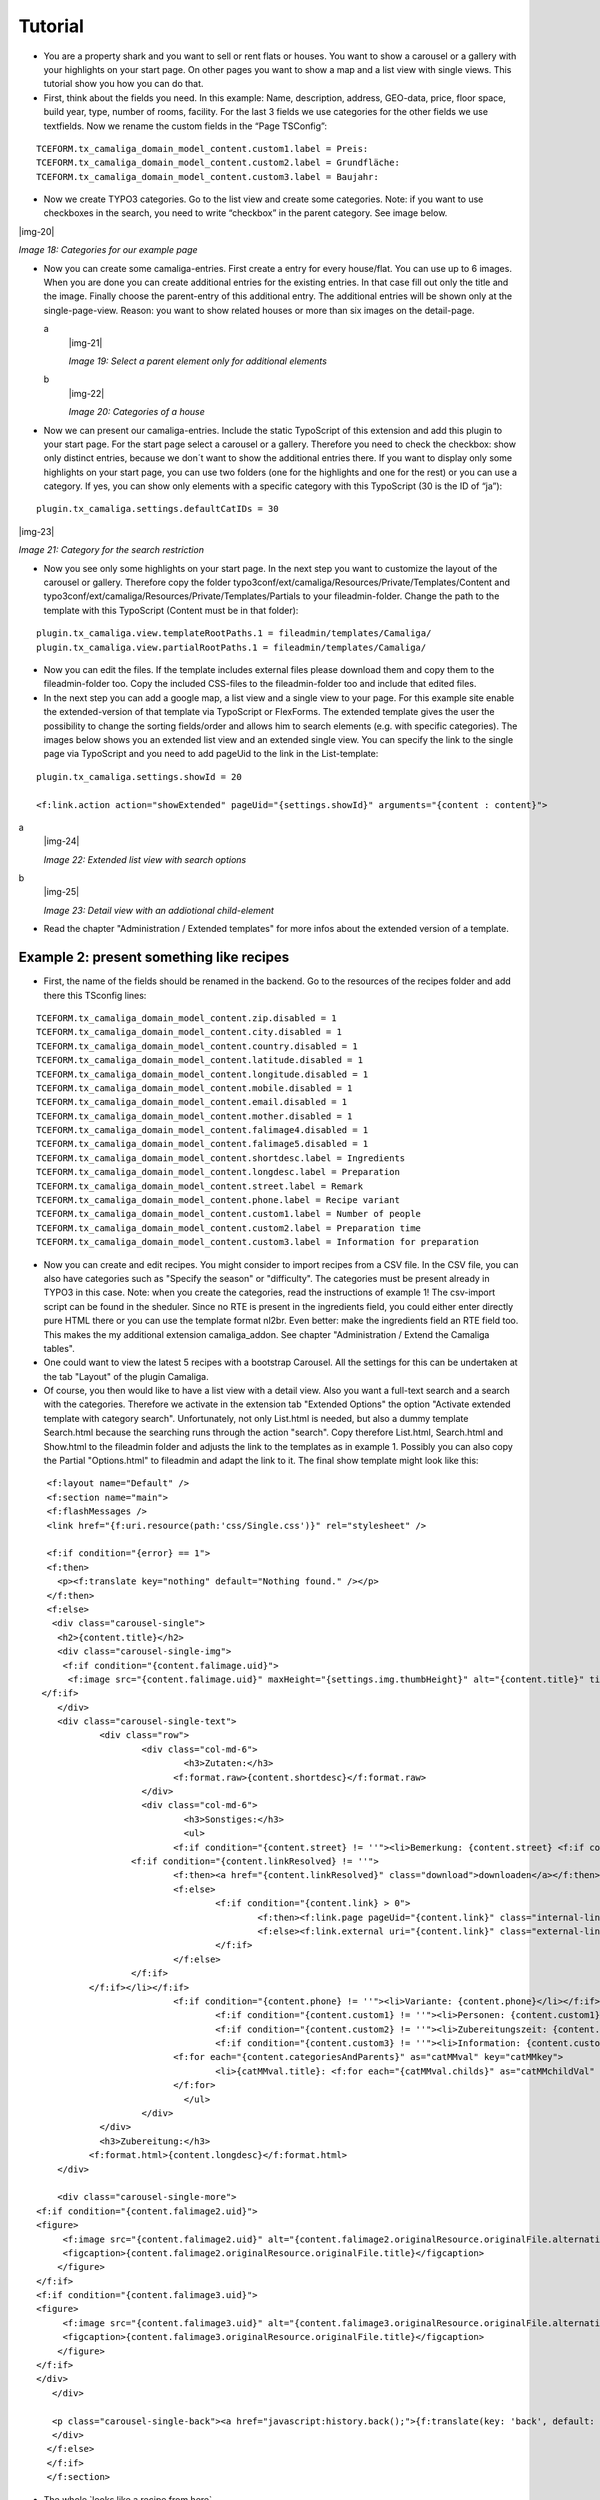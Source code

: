 ﻿.. include:: Images.txt

.. ==================================================
.. FOR YOUR INFORMATION
.. --------------------------------------------------
.. -*- coding: utf-8 -*- with BOM.

.. ==================================================
.. DEFINE SOME TEXTROLES
.. --------------------------------------------------
.. role::   underline
.. role::   typoscript(code)
.. role::   ts(typoscript)
   :class:  typoscript
.. role::   php(code)


Tutorial
--------

- You are a property shark and you want to sell or rent flats or houses.
  You want to show a carousel or a gallery with your highlights on your
  start page. On other pages you want to show a map and a list view with
  single views. This tutorial show you how you can do that.

- First, think about the fields you need. In this example: Name,
  description, address, GEO-data, price, floor space, build year, type,
  number of rooms, facility. For the last 3 fields we use categories for
  the other fields we use textfields. Now we rename the custom fields in
  the “Page TSConfig”:

::

   TCEFORM.tx_camaliga_domain_model_content.custom1.label = Preis:
   TCEFORM.tx_camaliga_domain_model_content.custom2.label = Grundfläche:
   TCEFORM.tx_camaliga_domain_model_content.custom3.label = Baujahr:

- Now we create TYPO3 categories. Go to the list view and create some
  categories. Note: if you want to use checkboxes in the search, you
  need to write “checkbox” in the parent category. See image below.

|img-20|

*Image 18: Categories for our example page*

- Now you can create some camaliga-entries. First create a entry for
  every house/flat. You can use up to 6 images. When you are done you can create additional entries
  for the existing entries. In that case fill out only the title and the
  image. Finally choose the parent-entry of this additional entry. The
  additional entries will be shown only at the single-page-view. Reason:
  you want to show related houses or more than six images on the detail-page.

  .. ### BEGIN~OF~TABLE ###

  .. container:: table-row

     a
           |img-21|

           *Image 19: Select a parent element only for additional elements*

     b
           |img-22|

           *Image 20: Categories of a house*

  .. ###### END~OF~TABLE ######

- Now we can present our camaliga-entries. Include the static TypoScript
  of this extension and add this plugin to your start page. For the
  start page select a carousel or a gallery. Therefore you need to check
  the checkbox: show only distinct entries, because we don´t want to
  show the additional entries there. If you want to display only some
  highlights on your start page, you can use two folders (one for the
  highlights and one for the rest) or you can use a category. If
  yes, you can show only elements with a specific category with this
  TypoScript (30 is the ID of “ja”):

::

   plugin.tx_camaliga.settings.defaultCatIDs = 30

|img-23|

*Image 21: Category for the search restriction*

- Now you see only some highlights on your start page. In the next step
  you want to customize the layout of the carousel or gallery. Therefore
  copy the folder
  typo3conf/ext/camaliga/Resources/Private/Templates/Content and
  typo3conf/ext/camaliga/Resources/Private/Templates/Partials to your
  fileadmin-folder. Change the path to the template with this TypoScript
  (Content must be in that folder):

::

   plugin.tx_camaliga.view.templateRootPaths.1 = fileadmin/templates/Camaliga/
   plugin.tx_camaliga.view.partialRootPaths.1 = fileadmin/templates/Camaliga/

- Now you can edit the files. If the template includes external files
  please download them and copy them to the fileadmin-folder too. Copy
  the included CSS-files to the fileadmin-folder too and include that
  edited files.

- In the next step you can add a google map, a list view and a single
  view to your page. For this example site enable the
  extended-version of that template via TypoScript or FlexForms. The extended template gives the
  user the possibility to change the sorting fields/order and allows him
  to search elements (e.g. with specific categories). The images below shows
  you an extended list view and an extended single view. You
  can specify the link to the single page via TypoScript and you
  need to add pageUid to the link in the List-template:

::

   plugin.tx_camaliga.settings.showId = 20

   <f:link.action action="showExtended" pageUid="{settings.showId}" arguments="{content : content}">

.. ### BEGIN~OF~TABLE ###

.. container:: table-row

   a
         |img-24|

         *Image 22: Extended list view with search options*

   b
         |img-25|

         *Image 23: Detail view with an addiotional child-element*


.. ###### END~OF~TABLE ######


- Read the chapter "Administration / Extended templates" for more infos about the extended version of a template.


=========================================
Example 2: present something like recipes
=========================================

- First, the name of the fields should be renamed in the backend. Go to the resources of the recipes folder
  and add there this TSconfig lines:

::

  TCEFORM.tx_camaliga_domain_model_content.zip.disabled = 1
  TCEFORM.tx_camaliga_domain_model_content.city.disabled = 1
  TCEFORM.tx_camaliga_domain_model_content.country.disabled = 1
  TCEFORM.tx_camaliga_domain_model_content.latitude.disabled = 1
  TCEFORM.tx_camaliga_domain_model_content.longitude.disabled = 1
  TCEFORM.tx_camaliga_domain_model_content.mobile.disabled = 1
  TCEFORM.tx_camaliga_domain_model_content.email.disabled = 1
  TCEFORM.tx_camaliga_domain_model_content.mother.disabled = 1
  TCEFORM.tx_camaliga_domain_model_content.falimage4.disabled = 1
  TCEFORM.tx_camaliga_domain_model_content.falimage5.disabled = 1
  TCEFORM.tx_camaliga_domain_model_content.shortdesc.label = Ingredients
  TCEFORM.tx_camaliga_domain_model_content.longdesc.label = Preparation
  TCEFORM.tx_camaliga_domain_model_content.street.label = Remark
  TCEFORM.tx_camaliga_domain_model_content.phone.label = Recipe variant
  TCEFORM.tx_camaliga_domain_model_content.custom1.label = Number of people
  TCEFORM.tx_camaliga_domain_model_content.custom2.label = Preparation time
  TCEFORM.tx_camaliga_domain_model_content.custom3.label = Information for preparation

- Now you can create and edit recipes. You might consider to import recipes from a CSV file. In the CSV file, you can also have categories such as
  "Specify the season" or "difficulty". The categories must be present already in TYPO3 in this case.
  Note: when you create the categories, read the instructions of example 1!
  The csv-import script can be found in the sheduler.
  Since no RTE is present in the ingredients field, you could either enter directly pure HTML there
  or you can use the template format nl2br. Even better: make the ingredients field an RTE field too.
  This makes the my additional extension camaliga_addon. See chapter "Administration / Extend the Camaliga tables".

- One could want to view the latest 5 recipes with a bootstrap Carousel.
  All the settings for this can be undertaken at the tab "Layout" of the plugin Camaliga.

- Of course, you then would like to have a list view with a detail view. Also you want a full-text search
  and a search with the categories. Therefore we activate in the extension tab "Extended Options" the option
  "Activate extended template with category search".
  Unfortunately, not only List.html is needed, but also a dummy template Search.html because the searching runs through the action "search".
  Copy therefore List.html, Search.html and Show.html to the fileadmin folder
  and adjusts the link to the templates as in example 1.
  Possibly you can also copy the Partial "Options.html" to fileadmin and adapt the link to it.
  The final show template might look like this:

::

	<f:layout name="Default" />
	<f:section name="main">
	<f:flashMessages />
	<link href="{f:uri.resource(path:'css/Single.css')}" rel="stylesheet" />

	<f:if condition="{error} == 1">
	<f:then>
	  <p><f:translate key="nothing" default="Nothing found." /></p>
	</f:then>
	<f:else>
	 <div class="carousel-single">
	  <h2>{content.title}</h2>
	  <div class="carousel-single-img">
	   <f:if condition="{content.falimage.uid}">
	    <f:image src="{content.falimage.uid}" maxHeight="{settings.img.thumbHeight}" alt="{content.title}" title="{content.title}" treatIdAsReference="1" />
       </f:if>
	  </div>
	  <div class="carousel-single-text">
		  <div class="row">
			  <div class="col-md-6">
				  <h3>Zutaten:</h3>
				<f:format.raw>{content.shortdesc}</f:format.raw>
			  </div>
			  <div class="col-md-6">
				  <h3>Sonstiges:</h3>
				  <ul>
				<f:if condition="{content.street} != ''"><li>Bemerkung: {content.street} <f:if condition="{content.link} != ''">
			<f:if condition="{content.linkResolved} != ''">
				<f:then><a href="{content.linkResolved}" class="download">downloaden</a></f:then>
				<f:else>
					<f:if condition="{content.link} > 0">
						<f:then><f:link.page pageUid="{content.link}" class="internal-link">{content.link}</f:link.page></f:then>
						<f:else><f:link.external uri="{content.link}" class="external-link-new-window">{content.link}</f:link.external></f:else>
					</f:if>
				</f:else>
			</f:if>
		</f:if></li></f:if>
				<f:if condition="{content.phone} != ''"><li>Variante: {content.phone}</li></f:if>
					<f:if condition="{content.custom1} != ''"><li>Personen: {content.custom1}</li></f:if>
					<f:if condition="{content.custom2} != ''"><li>Zubereitungszeit: {content.custom2}</li></f:if>
					<f:if condition="{content.custom3} != ''"><li>Information: {content.custom3}</li></f:if>
				<f:for each="{content.categoriesAndParents}" as="catMMval" key="catMMkey">
					<li>{catMMval.title}: <f:for each="{catMMval.childs}" as="catMMchildVal" iteration="iteration">{catMMchildVal}</f:for></li>
				</f:for>
				  </ul>
			  </div>
		  </div>
		  <h3>Zubereitung:</h3>
		<f:format.html>{content.longdesc}</f:format.html>
	  </div>

	  <div class="carousel-single-more">
      <f:if condition="{content.falimage2.uid}">
      <figure>
	   <f:image src="{content.falimage2.uid}" alt="{content.falimage2.originalResource.originalFile.alternative}" title="{content.falimage2.originalResource.originalFile.title}" treatIdAsReference="1" />
	   <figcaption>{content.falimage2.originalResource.originalFile.title}</figcaption>
	  </figure>
      </f:if>
      <f:if condition="{content.falimage3.uid}">
      <figure>
	   <f:image src="{content.falimage3.uid}" alt="{content.falimage3.originalResource.originalFile.alternative}" title="{content.falimage3.originalResource.originalFile.title}" treatIdAsReference="1" />
	   <figcaption>{content.falimage3.originalResource.originalFile.title}</figcaption>
	  </figure>
      </f:if>
      </div>
	 </div>

	 <p class="carousel-single-back"><a href="javascript:history.back();">{f:translate(key: 'back', default: 'back')}</a></p>
	 </div>
	</f:else>
	</f:if>
	</f:section>

- The whole `looks like a recipe from here`_.

.. _looks like this: http://www.quizpalme.de/autor/rezepte

